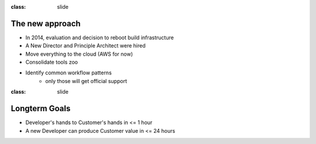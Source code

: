 
:class: slide

The new approach
================

- In 2014, evaluation and decision to reboot build infrastructure
- A New Director and Principle Architect were hired
- Move everything to the cloud (AWS for now)
- Consolidate tools zoo
- Identify common workflow patterns
	- only those will get official support

:class: slide

Longterm Goals
==============

- Developer's hands to Customer's hands in <= 1 hour
- A new Developer can produce Customer value in <= 24 hours


